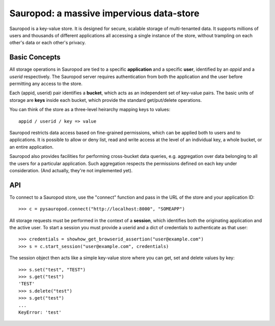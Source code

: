 
==========================================
Sauropod:  a massive impervious data-store
==========================================

Sauropod is a key-value store.  It is designed for secure, scalable storage of
multi-tenanted data.  It supports millions of users and thousands of different
applications all accessing a single instance of the store, without trampling
on each other's data or each other's privacy.


Basic Concepts
==============

All storage operations in Sauropod are tied to a specific **application** and
a specific **user**, identified by an *appid* and a *userid* respectively.
The Sauropod server requires authentication from both the application and the
user before permitting any access to the store.

Each (appid, userid) pair identifies a **bucket**, which acts as an independent
set of key-value pairs.  The basic units of storage are **keys** inside each
bucket, which provide the standard get/put/delete operations.

You can think of the store as a three-level heirarchy mapping keys to values::

    appid / userid / key => value

Sauropod restricts data access based on fine-grained permissions, which can be
applied both to users and to applications.  It is possible to allow or deny
list, read and write access at the level of an individual key, a whole bucket,
or an entire application.

Sauropod also provides facilities for performing cross-bucket data queries,
e.g. aggregation over data belonging to all the users for a particular
application.  Such aggregation respects the permissions defined on each key
under consideration.  (And actually, they're not implemented yet).


API
===

To connect to a Sauropod store, use the "connect" function and pass in the
URL of the store and your application ID::

    >>> c = pysauropod.connect("http://localhost:8000", "SOMEAPP")


All storage requests must be performed in the context of a **session**, which
identifies both the originating application and the active user.  To start
a session you must provide a userid and a dict of credentials to authenticate
as that user::

    >>> credentials = showhow_get_browserid_assertion("user@example.com")
    >>> s = c.start_session("user@example.com", credentials)


The session object then acts like a simple key-value store where you can
get, set and delete values by key::

    >>> s.set("test", "TEST")
    >>> s.get("test")
    'TEST'
    >>> s.delete("test")
    >>> s.get("test")
    ...
    KeyError: 'test'

